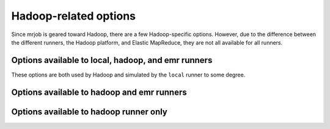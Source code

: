 Hadoop-related options
======================

Since mrjob is geared toward Hadoop, there are a few Hadoop-specific options.
However, due to the difference between the different runners, the Hadoop
platform, and Elastic MapReduce, they are not all available for all runners.

Options available to local, hadoop, and emr runners
---------------------------------------------------

These options are both used by Hadoop and simulated by the ``local`` runner to
some degree.

.. mrjob-opt::
    :config: hadoop_version
    :switch: --hadoop-version
    :type: :ref:`string <data-type-string>`
    :set: emr
    :default: inferred from environment/AWS

    Set the version of Hadoop to use on EMR or simulate in the ``local``
    runner. If using EMR, consider setting *ami_version* instead; only AMI
    version 1.0 supports multiple versions of Hadoop anyway. If *ami_version*
    is not set, we'll default to Hadoop 0.20 for backwards compatibility with
    :py:mod:`mrjob` v0.3.0.

.. mrjob-opt::
    :config: jobconf
    :switch: --jobconf
    :type: :ref:`dict <data-type-plain-dict>`
    :set: all
    :default: ``{}``

    ``-jobconf`` args to pass to hadoop streaming. This should be a map from
    property name to value.  Equivalent to passing ``['-jobconf',
    'KEY1=VALUE1', '-jobconf', 'KEY2=VALUE2', ...]`` to
    :mrjob-opt:`hadoop_extra_args`.

Options available to hadoop and emr runners
-------------------------------------------

.. mrjob-opt::
    :config: hadoop_extra_args
    :switch: --hadoop-extra-arg
    :type: :ref:`string list <data-type-string-list>`
    :set: all
    :default: ``[]``

    Extra arguments to pass to hadoop streaming. This option is called
    **extra_args** when passed as a keyword argument to
    :py:class:`MRJobRunner`.

.. mrjob-opt::
    :config: hadoop_streaming_jar
    :switch: --hadoop-streaming-jar
    :type: :ref:`string <data-type-string>`
    :set: all
    :default: automatic

    Path to a custom hadoop streaming jar. This is optional for the ``hadoop``
    runner, which will search for it in :envvar:`HADOOP_HOME`. The emr runner
    can take a path either local to your machine or on S3.

.. mrjob-opt::
    :config: label
    :switch: --label
    :type: :ref:`string <data-type-string>`
    :set: all
    :default: script's module name, or ``no_script``

    Alternate label for the job

.. mrjob-opt::
    :config: owner
    :switch: --owner
    :type: :ref:`string <data-type-string>`
    :set: all
    :default: :py:func:`getpass.getuser`, or ``no_user`` if that fails

    Who is running this job (if different from the current user)

.. mrjob-opt::
    :config: partitioner
    :switch: --partitioner
    :type: :ref:`string <data-type-string>`
    :set: no_mrjob_conf
    :default: ``None``

    Optional name of a Hadoop partitoner class, e.g.
    ``'org.apache.hadoop.mapred.lib.HashPartitioner'``. Hadoop Streaming will
    use this to determine how mapper output should be sorted and distributed
    to reducers. You can also set this option on your job class with the
    :py:attr:`~mrjob.job.MRJob.PARTITIONER` attribute or the
    :py:meth:`~mrjob.job.MRJob.partitioner` method.

.. mrjob-opt::
    :config: check_input_paths
    :switch: --check-input-paths, --no-check-input-paths
    :type: boolean
    :set: all
    :default: ``True``

    Option to skip the input path check. With ``--no-check-input-paths``,
    input paths to the runner will be passed straight through, without
    checking if they exist.

    .. versionadded:: 0.4.1

Options available to hadoop runner only
---------------------------------------

.. mrjob-opt::
    :config: hadoop_bin
    :switch: --hadoop-bin
    :type: :ref:`command <data-type-command>`
    :set: hadoop
    :default: :mrjob-opt:`hadoop_home` plus ``bin/hadoop``

    Name/path of your hadoop program (may include arguments).

.. mrjob-opt::
    :config: hadoop_home
    :switch: --hadoop-home
    :type: :ref:`path <data-type-path>`
    :set: hadoop
    :default: :envvar:`HADOOP_HOME`

    Alternative to setting the :envvar:`HADOOP_HOME` environment variable.

.. mrjob-opt::
    :config: hadoop_tmp_dir
    :switch: --hadoop-tmp-dir
    :type: :ref:`path <data-type-path>`
    :set: hadoop
    :default: :file:`tmp/mrjob`

    Scratch space on HDFS. This path does not need to be fully qualified with
    ``hdfs://`` URIs because it's understood that it has to be on HDFS.

    .. versionchanged:: 0.5.0

       This option used to be named ``hdfs_scratch_uri``.
